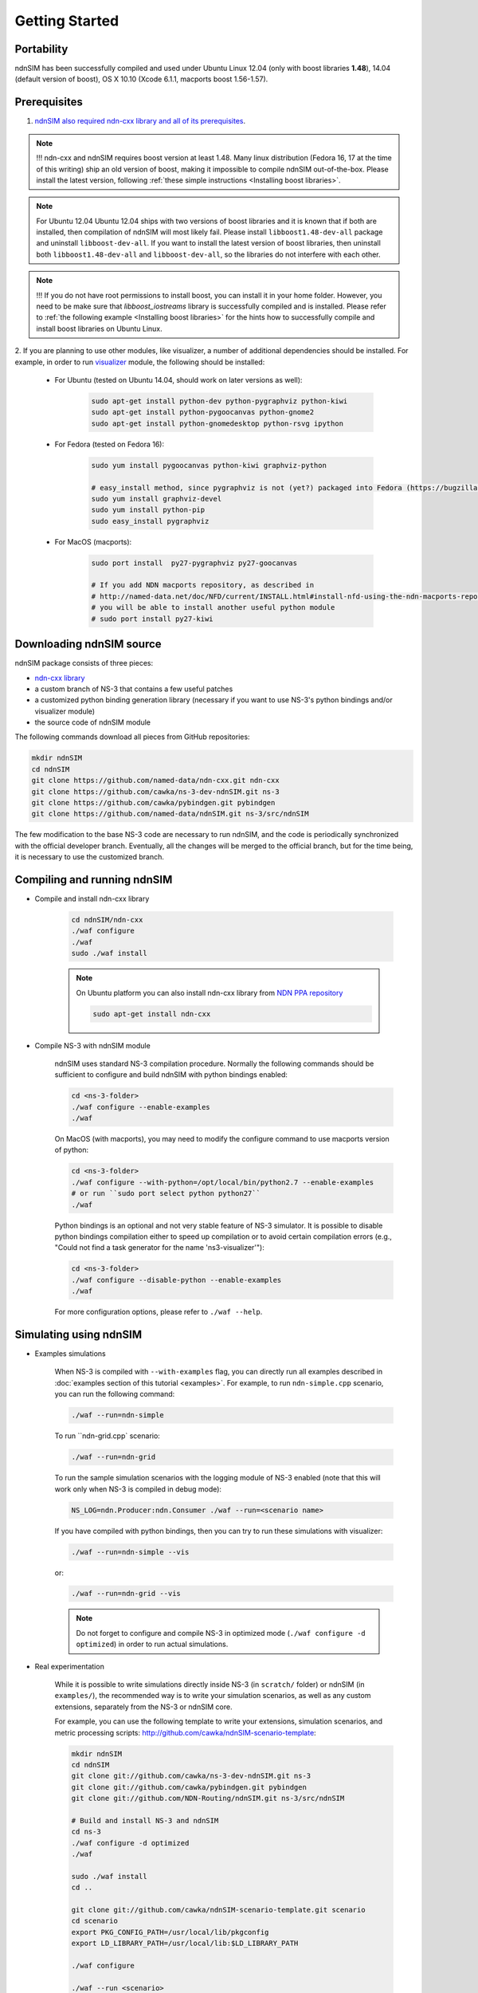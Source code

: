 Getting Started
===============

Portability
------------

ndnSIM has been successfully compiled and used under Ubuntu Linux 12.04 (only with boost
libraries **1.48**), 14.04 (default version of boost), OS X 10.10 (Xcode 6.1.1, macports boost
1.56-1.57).

.. _requirements:

Prerequisites
-------------

1. `ndnSIM also required ndn-cxx library and all of its prerequisites
   <http://named-data.net/doc/ndn-cxx/current/INSTALL.html>`_.

.. role:: red

.. note::
   :red:`!!! ndn-cxx and ndnSIM requires boost version at least 1.48.` Many linux distribution
   (Fedora 16, 17 at the time of this writing) ship an old version of boost, making it
   impossible to compile ndnSIM out-of-the-box.  Please install the latest version, following
   :ref:`these simple instructions <Installing boost libraries>`.

.. note::
   :red:`For Ubuntu 12.04` Ubuntu 12.04 ships with two versions of boost libraries and it is
   known that if both are installed, then compilation of ndnSIM will most likely fail.  Please
   install ``libboost1.48-dev-all`` package and uninstall ``libboost-dev-all``.  If you want to
   install the latest version of boost libraries, then uninstall both ``libboost1.48-dev-all``
   and ``libboost-dev-all``, so the libraries do not interfere with each other.

.. note::
   !!! If you do not have root permissions to install boost, you can install it in your home
   folder.  However, you need to be make sure that `libboost_iostreams` library is successfully
   compiled and is installed.  Please refer to :ref:`the following example <Installing boost
   libraries>` for the hints how to successfully compile and install boost libraries on Ubuntu
   Linux.


2. If you are planning to use other modules, like visualizer, a number of additional
dependencies should be installed.  For example, in order to run `visualizer`_ module, the
following should be installed:

   * For Ubuntu (tested on Ubuntu 14.04, should work on later versions as well):

       .. code-block:: bash

           sudo apt-get install python-dev python-pygraphviz python-kiwi
           sudo apt-get install python-pygoocanvas python-gnome2
           sudo apt-get install python-gnomedesktop python-rsvg ipython

   * For Fedora (tested on Fedora 16):

       .. code-block:: bash

           sudo yum install pygoocanvas python-kiwi graphviz-python

           # easy_install method, since pygraphviz is not (yet?) packaged into Fedora (https://bugzilla.redhat.com/show_bug.cgi?id=740687)
           sudo yum install graphviz-devel
           sudo yum install python-pip
           sudo easy_install pygraphviz

   * For MacOS (macports):

       .. code-block:: bash

           sudo port install  py27-pygraphviz py27-goocanvas

           # If you add NDN macports repository, as described in
           # http://named-data.net/doc/NFD/current/INSTALL.html#install-nfd-using-the-ndn-macports-repository-on-os-x
           # you will be able to install another useful python module
           # sudo port install py27-kiwi

.. _visualizer: http://www.nsnam.org/wiki/index.php/PyViz

Downloading ndnSIM source
-------------------------

ndnSIM package consists of three pieces:

- `ndn-cxx library <http://named-data.net/doc/ndn-cxx/>`_
- a custom branch of NS-3 that contains a few useful patches
- a customized python binding generation library (necessary if you want to use NS-3's python
  bindings and/or visualizer module)
- the source code of ndnSIM module

The following commands download all pieces from GitHub repositories:

.. code-block:: bash

    mkdir ndnSIM
    cd ndnSIM
    git clone https://github.com/named-data/ndn-cxx.git ndn-cxx
    git clone https://github.com/cawka/ns-3-dev-ndnSIM.git ns-3
    git clone https://github.com/cawka/pybindgen.git pybindgen
    git clone https://github.com/named-data/ndnSIM.git ns-3/src/ndnSIM

The few modification to the base NS-3 code are necessary to run ndnSIM, and the code is
periodically synchronized with the official developer branch.  Eventually, all the changes will
be merged to the official branch, but for the time being, it is necessary to use the customized
branch.


Compiling and running ndnSIM
----------------------------

- Compile and install ndn-cxx library

    .. code-block:: bash

        cd ndnSIM/ndn-cxx
        ./waf configure
        ./waf
        sudo ./waf install

    .. note::
       On Ubuntu platform you can also install ndn-cxx library from `NDN
       PPA repository <http://named-data.net/doc/NFD/current/INSTALL.html#installing-nfd-from-binaries>`_

       .. code-block:: bash

           sudo apt-get install ndn-cxx

- Compile NS-3 with ndnSIM module

    ndnSIM uses standard NS-3 compilation procedure.  Normally the following commands should be
    sufficient to configure and build ndnSIM with python bindings enabled:

    .. code-block:: bash

        cd <ns-3-folder>
        ./waf configure --enable-examples
        ./waf

    On MacOS (with macports), you may need to modify the configure command to use macports
    version of python:

    .. code-block:: bash

        cd <ns-3-folder>
        ./waf configure --with-python=/opt/local/bin/python2.7 --enable-examples
        # or run ``sudo port select python python27``
        ./waf

    Python bindings is an optional and not very stable feature of NS-3 simulator.  It is
    possible to disable python bindings compilation either to speed up compilation or to avoid
    certain compilation errors (e.g., "Could not find a task generator for the name
    'ns3-visualizer'"):

    .. code-block:: bash

        cd <ns-3-folder>
        ./waf configure --disable-python --enable-examples
        ./waf

    For more configuration options, please refer to ``./waf --help``.

Simulating using ndnSIM
-----------------------

- Examples simulations

    When NS-3 is compiled with ``--with-examples`` flag, you can directly run all examples
    described in :doc:`examples section of this tutorial <examples>`.  For example, to run
    ``ndn-simple.cpp`` scenario, you can run the following command:

    .. code-block:: bash

        ./waf --run=ndn-simple

    To run ``ndn-grid.cpp` scenario:

    .. code-block:: bash

        ./waf --run=ndn-grid

    To run the sample simulation scenarios with the logging module of NS-3 enabled (note that
    this will work only when NS-3 is compiled in debug mode):

    .. code-block:: bash

        NS_LOG=ndn.Producer:ndn.Consumer ./waf --run=<scenario name>

    If you have compiled with python bindings, then you can try to run these simulations with
    visualizer:

    .. code-block:: bash

        ./waf --run=ndn-simple --vis

    or:

    .. code-block:: bash

        ./waf --run=ndn-grid --vis

    .. note::
       Do not forget to configure and compile NS-3 in optimized mode (``./waf configure -d
       optimized``) in order to run actual simulations.

- Real experimentation

    While it is possible to write simulations directly inside NS-3 (in ``scratch/`` folder) or
    ndnSIM (in ``examples/``), the recommended way is to write your simulation scenarios, as
    well as any custom extensions, separately from the NS-3 or ndnSIM core.

    For example, you can use the following template to write your extensions, simulation
    scenarios, and metric processing scripts:
    `<http://github.com/cawka/ndnSIM-scenario-template>`_:

    .. code-block:: bash

        mkdir ndnSIM
        cd ndnSIM
        git clone git://github.com/cawka/ns-3-dev-ndnSIM.git ns-3
        git clone git://github.com/cawka/pybindgen.git pybindgen
        git clone git://github.com/NDN-Routing/ndnSIM.git ns-3/src/ndnSIM

        # Build and install NS-3 and ndnSIM
        cd ns-3
        ./waf configure -d optimized
        ./waf

        sudo ./waf install
        cd ..

        git clone git://github.com/cawka/ndnSIM-scenario-template.git scenario
        cd scenario
        export PKG_CONFIG_PATH=/usr/local/lib/pkgconfig
        export LD_LIBRARY_PATH=/usr/local/lib:$LD_LIBRARY_PATH

        ./waf configure

        ./waf --run <scenario>

    For more detailed information, refer to `README file
    <https://github.com/cawka/ndnSIM-scenario-template/blob/master/README.md>`_.

Examples of template-based simulations
~~~~~~~~~~~~~~~~~~~~~~~~~~~~~~~~~~~~~~

1. ndnSIM examples from `<http://ndnsim.net>`_ website and more:

- `<http://github.com/cawka/ndnSIM-examples>`_, or

2. Script scenarios and graph processing scripts for simulations used in "A Case for Stateful
   Forwarding Plane" paper by Yi et al. (`<http://dx.doi.org/10.1016/j.comcom.2013.01.005>`_):

- `<http://github.com/cawka/ndnSIM-comcom-stateful-fw>`_, or

3. Script scenarios and graph processing scripts for simulations used in "Rapid Traffic
   Information Dissemination Using Named Data" paper by Wang et
   al. (`<http://dx.doi.org/10.1145/2248361.2248365>`_):

- `<http://github.com/cawka/ndnSIM-nom-rapid-car2car>`_, or

- Rocketfuel-based topology generator for ndnSIM preferred format (randomly assigned link
  delays and bandwidth, based on estimated types of connections between nodes):

- `<http://github.com/cawka/ndnSIM-sample-topologies>`_, or
